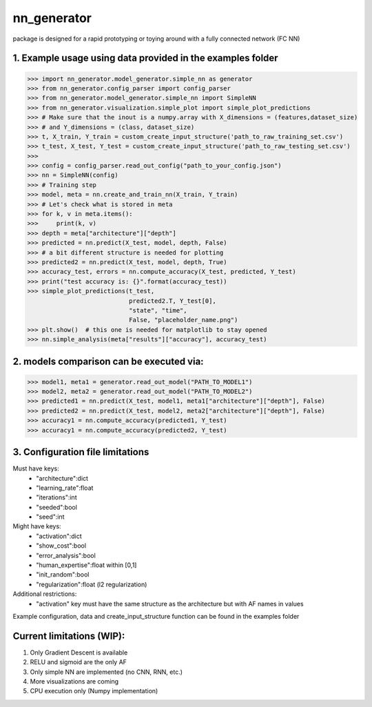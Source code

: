 nn_generator
============
package is designed for a rapid prototyping or toying around with a fully connected network (FC NN)

1. Example usage using data provided in the examples folder
------------------------------------------------------------
.. code-block:: python

    >>> import nn_generator.model_generator.simple_nn as generator
    >>> from nn_generator.config_parser import config_parser
    >>> from nn_generator.model_generator.simple_nn import SimpleNN
    >>> from nn_generator.visualization.simple_plot import simple_plot_predictions
    >>> # Make sure that the inout is a numpy.array with X_dimensions = (features,dataset_size)
    >>> # and Y_dimensions = (class, dataset_size)
    >>> t, X_train, Y_train = custom_create_input_structure('path_to_raw_training_set.csv')
    >>> t_test, X_test, Y_test = custom_create_input_structure('path_to_raw_testing_set.csv')
    >>>
    >>> config = config_parser.read_out_config("path_to_your_config.json")
    >>> nn = SimpleNN(config)
    >>> # Training step
    >>> model, meta = nn.create_and_train_nn(X_train, Y_train)
    >>> # Let's check what is stored in meta
    >>> for k, v in meta.items():
    >>>     print(k, v)
    >>> depth = meta["architecture"]["depth"]
    >>> predicted = nn.predict(X_test, model, depth, False)
    >>> # a bit different structure is needed for plotting
    >>> predicted2 = nn.predict(X_test, model, depth, True)
    >>> accuracy_test, errors = nn.compute_accuracy(X_test, predicted, Y_test)
    >>> print("test accuracy is: {}".format(accuracy_test))
    >>> simple_plot_predictions(t_test,
                                predicted2.T, Y_test[0],
                                "state", "time",
                                False, "placeholder_name.png")
    >>> plt.show()  # this one is needed for matplotlib to stay opened
    >>> nn.simple_analysis(meta["results"]["accuracy"], accuracy_test)

2. models comparison can be executed via:
-----------------------------------------
.. code-block:: python

    >>> model1, meta1 = generator.read_out_model("PATH_TO_MODEL1")
    >>> model2, meta2 = generator.read_out_model("PATH_TO_MODEL2")
    >>> predicted1 = nn.predict(X_test, model1, meta1["architecture"]["depth"], False)
    >>> predicted2 = nn.predict(X_test, model2, meta2["architecture"]["depth"], False)
    >>> accuracy1 = nn.compute_accuracy(predicted1, Y_test)
    >>> accuracy1 = nn.compute_accuracy(predicted2, Y_test)

3. Configuration file limitations
----------------------------------
Must have keys:
    - "architecture":dict
    - "learning_rate":float
    - "iterations":int
    - "seeded":bool
    - "seed":int
Might have keys:
    - "activation":dict
    - "show_cost":bool
    - "error_analysis":bool
    - "human_expertise":float within [0,1]
    - "init_random":bool
    - "regularization":float (l2 regularization)
Additional restrictions:
    - "activation" key must have the same structure as the architecture but with AF names in values

Example configuration, data and create_input_structure function can be found in the examples folder

Current limitations (WIP):
---------------------------
1) Only Gradient Descent is available
2) RELU and sigmoid are the only AF
3) Only simple NN are implemented (no CNN, RNN, etc.)
4) More visualizations are coming
5) CPU execution only (Numpy implementation)